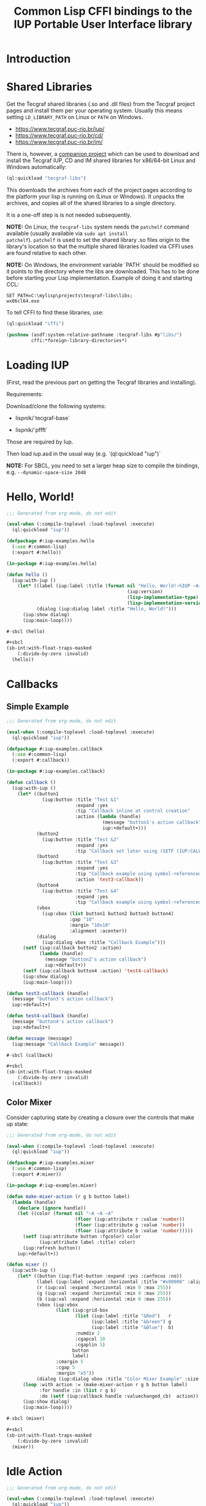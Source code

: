 #+STARTUP: showall
#+TITLE: Common Lisp CFFI bindings to the IUP Portable User Interface library

[[./docs/screenshots/sample-01.png]]

[[./docs/screenshots/sample-02.png]]

* Introduction

* Shared Libraries

Get the Tecgraf shared libraries (.so and .dll files) from the Tecgraf
project pages and install them per your operating system. Usually this
means setting ~LD_LIBRARY_PATH~ on Linux or ~PATH~ on Windows.

- [[https://www.tecgraf.puc-rio.br/iup/]]
- [[https://www.tecgraf.puc-rio.br/cd/]]
- [[https://www.tecgraf.puc-rio.br/im/]]

There is, however, a [[https://github.com/lispnik/tecgraf-libs][companion project]] which can be used to download
and install the Tecgraf IUP, CD and IM shared libraries for x86/64-bit
Linux and Windows automatically:

#+begin_src lisp :results silent 
  (ql:quickload "tecgraf-libs")
#+end_src

This downloads the archives from each of the project pages according
to the platform your lisp is running on (Linux or Windows). It unpacks
the archives, and copies all of the shared libraries to a single
directory.

It is a one-off step is is not needed subsequently.

*NOTE:* On Linux, the ~tecgraf-libs~ system needs the ~patchelf~
command available (usually available via ~sudo apt install
patchelf~). ~patchelf~ is used to set the shared library .so files
origin to the library's location so that the multiple shared libraries
loaded via CFFI uses are found relative to each other.

*NOTE:* On Windows, the environment variable `PATH` should be modified so it points to the directory where the libs are downloaded. This has to be done before starting your Lisp implementation. Example of doing it and starting CCL:

#+begin_src
SET PATH=C:\mylisp\projects\tecgraf-libs\libs;
wx86cl64.exe
#+end_src

To tell CFFI to find these libraries, use:

#+begin_src lisp
  (ql:quickload "cffi")

  (pushnew (asdf:system-relative-pathname :tecgraf-libs #p"libs/")
           cffi:*foreign-library-directories*)
#+end_src

#+RESULTS:
: (#P"/home/mkennedy/.roswell/local-projects/lispnik/tecgraf-libs/libs/")

* Loading IUP

(First, read the previous part on getting the Tecgraf libraries and installing).

Requirements:

Download/clone the following systems:

- lispnik/`tecgraf-base`

- lispnik/`pffft`

Those are required by Iup. 

Then load iup.asd in the usual way (e.g. `(ql:quickload "iup")`

*NOTE:* For SBCL, you need to set a larger heap size to compile the
bindings, e.g. ~--dynamic-space-size 2048~

* Hello, World!

#+begin_src lisp :results silent :export none :tangle examples/hello.lisp
  ;;; Generated from org-mode, do not edit

  (eval-when (:compile-toplevel :load-toplevel :execute)
    (ql:quickload "iup"))

  (defpackage #:iup-examples.hello
    (:use #:common-lisp)
    (:export #:hello))

  (in-package #:iup-examples.hello)
#+end_src

#+begin_src lisp :results silent :tangle examples/hello.lisp
  (defun hello ()
    (iup:with-iup ()
      (let* ((label (iup:label :title (format nil "Hello, World!~%IUP ~A~%~A ~A"
                                              (iup:version)
                                              (lisp-implementation-type)
                                              (lisp-implementation-version))))
             (dialog (iup:dialog label :title "Hello, World!")))
        (iup:show dialog)
        (iup:main-loop))))
#+end_src

#+begin_src lisp :results silent :tangle examples/hello.lisp
  #-sbcl (hello)

  ,#+sbcl
  (sb-int:with-float-traps-masked
      (:divide-by-zero :invalid)
    (hello))
#+end_src

[[./docs/screenshots/helloworld.png]] [[./docs/screenshots/helloworld-2.png]]

* Callbacks

** Simple Example

#+begin_src lisp :results silent :export none :tangle examples/callback.lisp
  ;;; Generated from org-mode, do not edit

  (eval-when (:compile-toplevel :load-toplevel :execute)
    (ql:quickload "iup"))

  (defpackage #:iup-examples.callback
    (:use #:common-lisp)
    (:export #:callback))

  (in-package #:iup-examples.callback)
#+end_src

#+begin_src lisp :results silent :tangle examples/callback.lisp
  (defun callback ()
    (iup:with-iup ()
      (let* ((button1
               (iup:button :title "Test &1"
                           :expand :yes
                           :tip "Callback inline at control creation"
                           :action (lambda (handle)
                                     (message "button1's action callback")
                                     iup:+default+)))
             (button2
               (iup:button :title "Test &2"
                           :expand :yes
                           :tip "Callback set later using (SETF (IUP:CALLBACK ..) ..)"))
             (button3
               (iup:button :title "Test &3"
                           :expand :yes
                           :tip "Callback example using symbol-referenced function at control creation"
                           :action 'test3-callback))
             (button4
               (iup:button :title "Test &4"
                           :expand :yes
                           :tip "Callback example using symbol-referenced function later using (SETF (IUP:CALLBACK ..) ..)"))
             (vbox
               (iup:vbox (list button1 button2 button3 button4)
                         :gap "10"
                         :margin "10x10"
                         :alignment :acenter))
             (dialog
               (iup:dialog vbox :title "Callback Example")))
        (setf (iup:callback button2 :action)
              (lambda (handle)
                (message "button2's action callback")
                iup:+default+))
        (setf (iup:callback button4 :action) 'test4-callback)
        (iup:show dialog)
        (iup:main-loop))))

  (defun test3-callback (handle)
    (message "button3's action callback")
    iup:+default+)

  (defun test4-callback (handle)
    (message "button4's action callback")
    iup:+default+)

  (defun message (message)
    (iup:message "Callback Example" message))
#+end_src

#+begin_src lisp :results silent :tangle examples/callback.lisp
  #-sbcl (callback)

  ,#+sbcl
  (sb-int:with-float-traps-masked
      (:divide-by-zero :invalid)
    (callback))
#+end_src

[[./docs/screenshots/callback-1.png]] [[./docs/screenshots/callback-2.png]]

[[./docs/screenshots/callback-3.png]] [[./docs/screenshots/callback-4.png]]

** Color Mixer

Consider capturing state by creating a closure over the controls that
make up state:

#+begin_src lisp :results silent :export none :tangle examples/mixer.lisp
  ;;; Generated from org-mode, do not edit

  (eval-when (:compile-toplevel :load-toplevel :execute)
    (ql:quickload "iup"))

  (defpackage #:iup-examples.mixer
    (:use #:common-lisp)
    (:export #:mixer))

  (in-package #:iup-examples.mixer)

  (defun make-mixer-action (r g b button label)
    (lambda (handle)
      (declare (ignore handle))
      (let ((color (format nil "~A ~A ~A"
                           (floor (iup:attribute r :value 'number))
                           (floor (iup:attribute g :value 'number))
                           (floor (iup:attribute b :value 'number)))))
        (setf (iup:attribute button :fgcolor) color
              (iup:attribute label :title) color)
        (iup:refresh button))
      iup:+default+))

  (defun mixer ()
    (iup:with-iup ()
      (let* ((button (iup:flat-button :expand :yes :canfocus :no))
             (label (iup:label :expand :horizontal :title "#x00000" :alignment "ACENTER:ACENTER"))
             (r (iup:val :expand :horizontal :min 0 :max 255))
             (g (iup:val :expand :horizontal :min 0 :max 255))
             (b (iup:val :expand :horizontal :min 0 :max 255))
             (vbox (iup:vbox
                    (list (iup:grid-box
                           (list (iup:label :title "&Red")   r
                                 (iup:label :title "&Green") g
                                 (iup:label :title "&Blue")  b)
                           :numdiv 2
                           :cgapcol 10
                           :cgaplin 5)
                          button
                          label)
                    :cmargin 5
                    :cgap 5
                    :margin "x5"))
             (dialog (iup:dialog vbox :title "Color Mixer Example" :size "QUARTERxQUARTER")))
        (loop :with action := (make-mixer-action r g b button label)
              :for handle :in (list r g b)
              :do (setf (iup:callback handle :valuechanged_cb)  action))
        (iup:show dialog)
        (iup:main-loop))))

  #-sbcl (mixer)

  ,#+sbcl
  (sb-int:with-float-traps-masked
      (:divide-by-zero :invalid)
    (mixer))
#+end_src

[[./docs/screenshots/mixer-01.png]]

[[./docs/screenshots/mixer-02.png]]

* Idle Action

#+begin_src lisp :results silent :export none :tangle examples/idle.lisp
  ;;; Generated from org-mode, do not edit

  (eval-when (:compile-toplevel :load-toplevel :execute)
    (ql:quickload "iup"))

  (defpackage #:iup-examples.idle
    (:use #:common-lisp)
    (:export #:idle))

  (in-package #:iup-examples.idle)
#+end_src

There is a global callback for running functions when IUP event loop
is idle. See also [[https://webserver2.tecgraf.puc-rio.br/iup/en/call/iup_idle_action.html][IUP: Idle Action]]. In Lisp, it can be set using
~(SETF IUP:IDLE-ACTION)~. Note: Idle actions run a lot more often than
you'd expect. Try the following example application to get an idea for
just how often.

An idle action function should return ~IUP:+DEFAULT+~, ~IUP:+CLOSE+~
or ~IUP:+IGNORE+~. ~IUP:+DEFAULT~ will cause the idle action function
to be called repeatedly. ~IUP:+IGNORE+~ will run idle action
once. ~IUP:+CLOSE+~ will exit the event loop.

#+begin_src lisp :results silent :tangle examples/idle.lisp
  (defun idle ()
    (iup:with-iup ()
      (let* ((counter (iup:label :fontsize 24
                                 :title 0
                                 :expand :yes
                                 :alignment :acenter))
             (start-button (iup:button :title "&Start" :expand :horizontal))
             (stop-button (iup:button :title "S&top" :expand :horizontal))
             (do-nothing nil)
             (do-nothing-toggle (iup:toggle :title "Do nothing"
                                            :action (lambda (handle state)
                                                      (setf do-nothing (not do-nothing))
                                                      iup:+default+)))
             (vbox (iup:vbox (list counter
                                   (iup:hbox (list start-button stop-button do-nothing-toggle)
                                             :cgap 5))
                             :margin "5x5"))
             (dialog (iup:dialog vbox
                                 :title (format nil "Idle Example on ~A" (lisp-implementation-type))
                                 :size "QUARTERxQUARTER")))
        (setf (iup:callback start-button :action)
              (lambda (handle)
                (setf (iup:idle-action)
                      (lambda ()
                        (unless do-nothing
                          (setf (iup:attribute counter :title)
                                (1+ (iup:attribute counter :title 'number))))
                        iup:+default+))
                iup:+default+))
        (setf (iup:callback stop-button :action)
              (lambda (handle)
                (setf (iup:idle-action) nil)
                iup:+default+))
        (iup:show dialog)
        (iup:main-loop))))
#+end_src

#+begin_src lisp :results silent :export none :tangle examples/idle.lisp
  #-sbcl (idle)

  ,#+sbcl
  (sb-int:with-float-traps-masked
      (:divide-by-zero :invalid)
    (idle))
#+end_src

[[./docs/screenshots/idle-01.png]]

[[./docs/screenshots/idle-02.png]]

* Canvas

In this example, we'll port the Sierpinski Carpet fractal that
appeared the chapter on graphics in [[https://www.apress.com/us/book/9781484211779][Common Lisp Recipes: A
Problem-Solution Approach]].

We need a spinner (an up and down arrow-controlled number field) and a
canvas to draw on to get started. In this example, rather than specify
the callbacks inline, as anonymous lamba forms, we will create
separate functions and set them later using ~(SETF
IUP:CALLBACK)~. ~*LEVELS*~ will keep track how deep to draw the
fractal.

#+begin_src lisp :results silent :export none :tangle examples/sierpinski.lisp
  ;;; Generated from org-mode, do not edit

  (eval-when (:compile-toplevel :load-toplevel :execute)
    (ql:quickload '("iup" "iup-cd" "cd")))

  (defpackage #:iup-examples.sierpinksi
    (:use #:common-lisp)
    (:export #:sierpinksi))

  (in-package #:iup-examples.sierpinksi)
#+end_src

#+begin_src lisp :results silent :tangle examples/sierpinski.lisp
  (defparameter *levels* 0)

  (defun sierpinski ()
    (iup:with-iup ()
      (let* ((canvas (iup:canvas :rastersize "200x200"))
             (spin (iup:text :spin "YES" :spinmin 0 :spinmax 4))
             (vbox (iup:vbox (list canvas spin) :alignment "ACENTER"))
             (dialog (iup:dialog vbox :title "Sierpinski Carpet")))
        (setf (iup:callback canvas :map_cb) 'canvas-map
              (iup:callback canvas :unmap_cb) 'canvas-unmap
              (iup:callback canvas :action) 'canvas-redraw
              (iup:callback spin :spin_cb) 'canvas-spin
              ,*levels* 0)
        (iup:show-xy dialog iup:+center+ iup:+center+)
        (iup:main-loop))))
#+end_src

** Notes on Callback Naming

Each IUP widget supports a number of callbacks. In IUP, these are
strings. In the Lisp bindings, they can be specified as keywords. For
example, ~:UNMAP_CB~. These are rather unlispy names, but do come from
IUP via its introspection mechanism. In a future version of these
bindings, it might be possible to have lispier
names. e.g. ~:UNMAP-CALLBACK~.

** CD, a 2D Graphics Library

IUP has support for CD, a cross platform 2D Graphics Library. We have
support in Lisp via [[https://github.com/lispnik/cd][CD]] bindings.

The following code is entirely CD dependent and can be used in non-IUP
canvas applications.

#+caption: Adapted from Edi's LTK example in Common Lisp Recipes: A Problem-Solution Approach
#+begin_src lisp :results silent :tangle examples/sierpinski.lisp
  (defun sierpinski-draw (canvas level)
    (multiple-value-bind
          (w h)
        (cd:size canvas)
      (labels ((square (x y x-size y-size)
                 (cd:box canvas x (+ x x-size) y (+ y y-size)))
               (recurse (x y x-size y-size level)
                 (let ((x-step (/ x-size 3))
                       (y-step (/ y-size 3)))
                   (square (+ x x-step) (+ y y-step) x-step y-step)
                   (when (plusp level)
                     (dolist (x-next (list x (+ x x-step) (+ x x-step x-step)))
                       (dolist (y-next (list y (+ y y-step) (+ y y-step y-step)))
                         (recurse x-next y-next x-step y-step (1- level))))))))
        (recurse 0 0 w h level))))
#+end_src

For example, we can write it to [[./docs/sierpinski.pdf][PDF]] and print out to hang on your
wall:

#+begin_src lisp :results silent
  (ql:quickload "cd-pdf")

  (let ((canvas (cd:create-canvas (cd-pdf:context-pdf) "docs/sierpinski.pdf")))
    (unwind-protect
         (sierpinski-draw canvas 4)
      (cd:kill canvas)))
#+end_src

In our IUP example however, we'll use it with IUP's CD support and
arrange for the canvas to be draw on via ~CANVAS-REDRAW~ which will be
triggered by the canvas widget's action callback.

#+begin_src lisp :results silent :tangle examples/sierpinski.lisp
  (defparameter *canvas* nil)

  (defun canvas-redraw (handle x y)
    (cd:activate *canvas*)
    (cd:clear *canvas*)
    (setf (cd:foreground *canvas*) cd:+red+)
    (sierpinski-draw *canvas* *levels*)
    (cd:flush *canvas*)
    iup:+default+)
#+end_src

We can ignore ~HANDLE~, ~X~, and ~Y~ in our callback handler in this
example. Those are IUP widget that triggered the callback and location
on the canvas.

First we activate the canvas to draw on, clear whatever was there, set
a drawing color for the the foreground of the canvas, then draw to the
canvas using ~SIERPINSKI-DRAW~.

The last step is to flush the canvas. This triggers a backing buffer
swap, so all of the drawing appears instantly. If we don't do this, we
don't see anything on the screen because it will still be in the
off-screen drawing buffer.

** Attributes

It is a good idea to separate your UI presentation from its undelying
model. In our case, the UI "model" is a special variable ~*LEVELS*~
which holds the depth to draw the fractal as an integer. We need this
updated when the user clicks on the spinner widget.

#+begin_src lisp :results silent :tangle examples/sierpinski.lisp
  (defun canvas-spin (handle pos)
    (setf *levels* (iup:attribute handle :value 'number))
    (canvas-redraw nil nil nil)
    iup:+default+)
#+end_src

We can get the number from the spinner widget and assign it to
~*LEVELS*~ using ~IUP:ATTRIBUTE~. It takes a IUP handle from which to
get the ~:VALUE~ attribute. 

IUP widget value attributes are mostly strings. The third argument,
~'INTEGER~ converts the string to an integer for convenience, rather
than having to ~PARSE-INTEGER~ ourselves.

** Fiddly bits

Lastly, we need to associate the CD canvas with a IUP canvas, but we
can't do this until we have the handle of the IUP canvas, so we can't
set it up in the ~LET*~ form in our main function like we did with
everything else. 

Luckily IUP provides callbacks for when the component is "mapped" onto
the user's display which allow us to deal with this dependency in an
elegant manner.

#+begin_src lisp :results silent :tangle examples/sierpinski.lisp
  (defun canvas-map (handle)
    (setf *canvas* (cd:create-canvas (iup-cd:context-iup-dbuffer) handle))
    iup:+default+)

  (defun canvas-unmap (handle)
    (cd:kill *canvas*)
    iup:+default+)
#+end_src

#+begin_src lisp :results silent :tangle examples/sierpinski.lisp
  #-sbcl (sierpinski)

  ,#+sbcl
  (sb-int:with-float-traps-masked
      (:divide-by-zero :invalid)
    (sierpinski))
#+end_src

[[./docs/screenshots/sierpinski.png]] [[./docs/screenshots/sierpinski-02.png]]

* Using IUP Additional Controls

The [[https://www.tecgraf.puc-rio.br/iup/en/ctrl/iupcells.html][cells control]] "creates a grid widget (set of cells) that enables
several application-specific drawing, such as: chess tables, tiles
editors, degrade scales, drawable spreadsheets and so forth".

It's included in the standard IUP distribution downloads, but it's not
automatically loaded. The Lisp bindings do the same thing, so to use
it, we need to depend on ~IUP-CONTROLS~.

#+begin_src lisp :results silent :export none :tangle examples/cells.lisp
  ;;; Generated from org-mode, do not edit

  (eval-when (:compile-toplevel :load-toplevel :execute)
    (ql:quickload '("iup" "iup-controls" "cd")))

  (defpackage #:iup-examples.cells-checkerboard
    (:use #:common-lisp)
    (:export #:cells-checkerboard))

  (in-package #:iup-examples.cells-checkerboard)
#+end_src

We start with the same boiler plate, but this time we need to call
~IUP-CONTROLS:OPEN~ ahead of using the cells control.

#+begin_src lisp :results silent :tangle examples/cells.lisp
  (defun cells-checkerboard ()
    (iup:with-iup ()
      (iup-controls:open)
      (let* ((cells (iup-controls:cells
                     :draw_cb 'draw
                     :width_cb 'width
                     :height_cb 'height
                     :nlines_cb 'nlines
                     :ncols_cb 'ncols
                     :mouseclick_cb 'click))
             (vbox (iup:vbox (list cells)))
             (dialog (iup:dialog vbox :title "Cells Checkerboard" :rastersize "440x480" :shrink "YES")))
        (iup:show-xy dialog iup:+center+ iup:+center+)
        (iup:main-loop))))
#+end_src

Cells has a number of callbacks related rows, columns, sizing etc.

#+begin_src lisp :results silent :tangle examples/cells.lisp
  (defun nlines (handle) 8)
  (defun ncols (handle) 8)
  (defun height (handle i) 50)
  (defun width (handle j) 50)
#+end_src

When ~DRAW~ is called, we get a canvas on which to draw:

#+begin_src lisp :results silent :tangle examples/cells.lisp
  (defun draw (handle i j xmin xmax ymin ymax canvas)
    (if (or (and (oddp i) (oddp j)) (and (oddp (1+ i)) (oddp (1+ j))))
        (setf (cd:foreground canvas) cd:+black+)
        (setf (cd:foreground canvas) cd:+white+))
    (cd:box canvas xmin xmax ymin ymax)
    iup::+default+)
#+end_src

When out click callback is called:

#+begin_src lisp :results silent :tangle examples/cells.lisp
  (defun click (handle button pressed line column x y status)
    (iup:message
     "Clicked!"
     (format nil "Callback arguments~%~S"
      (list :button button
            :pressed pressed
            :line line
            :column column
            :x x
            :y y
            :status (iup:status-plist status))))
       iup:+default+)
#+end_src

#+begin_src lisp :results silent :export none :tangle examples/cells.lisp
  #-sbcl (cells-checkerboard)

  ,#+sbcl
  (sb-int:with-float-traps-masked
      (:divide-by-zero :invalid)
    (cells-checkerboard))
#+end_src

[[./docs/screenshots/checkerboard-01.png]] 
[[./docs/screenshots/checkerboard-02.png]]

[[./docs/screenshots/checkerboard-03.png]] 
[[./docs/screenshots/checkerboard-04.png]] 

(lol button 49)

* Detachable Box

#+begin_src lisp :results silent :export none :tangle examples/detached.lisp
  ;;; Generated from org-mode, do not edit

  (eval-when (:compile-toplevel :load-toplevel :execute)
    (ql:quickload "iup"))

  (defpackage #:iup-examples.detached
    (:use #:common-lisp)
    (:export #:detached))

  (in-package #:iup-examples.detached)
#+end_src

#+begin_src lisp :results silent :tangle examples/detached.lisp
  (defun detached ()
    (iup:with-iup ()
      (let* ((button1 (iup:button :title "Detach Me!"
                                  :action 'button-detach-callback
                                  :expand :yes
                                  :handlename "detach"))
             (multi-line (iup:multi-line :expand :yes
                                         :visiblelines 5))
             (hbox (iup:hbox (list button1 multi-line) :margin "10x0"))
             (dbox (iup:detach-box hbox :orientation :vertical
                                        :detached_cb 'detached-callback
                                        :handlename "dbox"))
             (label (iup:label :title "Label"
                               :expand :vertical))
             (button2 (iup:button :title "Restore me!"
                                  :expand :yes
                                  :active :no
                                  :action 'button-restore-callback
                                  :handlename "restore"))
             (text (iup:text :expand :horizontal))
             (dialog (iup:dialog (iup:vbox (list dbox label button2 text)
                                           :margin "10x10"
                                           :gap 10)
                                 :title "IupDetachBox Example"
                                 :rastersize "300x300")))

        (iup:show dialog)
        (iup:main-loop))))
#+end_src

** Handle Names

Instead of accessing other elements via lexical scope, it's sometimes
useful to refer to them by name. This example uses the ~HANDLENAME~
attribute to associate a name with an IUP handle.

#+begin_src lisp :results silent :tangle examples/detached.lisp
  (defun detached-callback (handle new-parent x y)
    (setf (iup:attribute new-parent :title) "New Dialog"
          (iup:attribute (iup:handle "restore") :active) :yes
          (iup:attribute (iup:handle "detach") :active) :no)
    iup:+default+)

  (defun button-restore-callback (button)
    (setf (iup:attribute (iup:handle "dbox") :restore) nil
          (iup:attribute button :active) :no
          (iup:attribute (iup:handle "detach") :active) :yes)
    iup:+default+)

  (defun button-detach-callback (button)
    (setf (iup:attribute (iup:handle "dbox") :detach) nil
          (iup:attribute button :active) :no
          (iup:attribute (iup:handle "restore") :active) :yes)
    iup:+default+)
#+end_src

#+begin_src lisp :results silent :export none :tangle examples/detached.lisp
  #-sbcl (detached)

  ,#+sbcl
  (sb-int:with-float-traps-masked
      (:divide-by-zero :invalid)
    (detached))
#+end_src

[[./docs/screenshots/detach-01.png]] [[./docs/screenshots/detach-02.png]]

# FIXME look into problem with restore not being active after detach
# FIXME insert example of using restart to recover from error in callback

* Tabs Example

Demonstrates the use of ~(SETF IUP:ATTRIBUTE)~ for setting attributes
not available via control's constructor function.

#+begin_src lisp :results silent :export none :tangle examples/tabs.lisp
  ;;; Generated from org-mode, do not edit

  (eval-when (:compile-toplevel :load-toplevel :execute)
    (ql:quickload "iup"))

  (defpackage #:iup-examples.tabs
    (:use #:common-lisp)
    (:export #:tabs))

  (in-package #:iup-examples.tabs)
#+end_src

#+begin_src lisp :results silent :tangle examples/tabs.lisp
  (defun tabs ()
    (iup:with-iup ()
      (let* ((vbox1 (iup:vbox
                     (list (iup:label :title "Inside Tab A")
                           (iup:button :title "Button A"))))
             (vbox2 (iup:vbox
                     (list (iup:label :title "Inside Tab B")
                           (iup:button :title "Button B"))))
             (tabs1 (iup:tabs (list vbox1 vbox2)))
             (vbox3 (iup:vbox
                     (list (iup:label :title "Inside C")
                           (iup:button :title "Button C"))))
             (vbox4 (iup:vbox
                     (list (iup:label :title "Inside D")
                           (iup:button :title "Button D"))))
             (tabs2 (iup:tabs (list vbox3 vbox4)))
             (box (iup:hbox (list tabs1 tabs2) :margin "10x10" :gap "10"))
             (dialog (iup:dialog box :title "IUP Tabs" :size "200x80")))
        (setf (iup:attribute vbox1 :tabtitle) "Tab A"
              (iup:attribute vbox2 :tabtitle) "Tab B"
              (iup:attribute vbox3 :tabtitle) "Tab C"
              (iup:attribute vbox4 :tabtitle) "Tab D")
        (iup:show dialog)
        (iup:main-loop))))
#+end_src

#+begin_src lisp :results silent :export none :tangle examples/tabs.lisp
  #-sbcl (tabs)

  ,#+sbcl
  (sb-int:with-float-traps-masked
      (:divide-by-zero :invalid)
    (tabs))
#+end_src 

[[./docs/screenshots/tabs-01.png]] [[./docs/screenshots/tabs-02.png]]

* Plotting

Example [[./examples/plot.lisp][./examples/plot.lisp]]

[[./docs/screenshots/plot-01.png]]

[[./docs/screenshots/plot-02.png]]

* OpenGL

For this example, we'll take advantage for [[https://github.com/3b/cl-opengl][cl-opengland and
cl-glu]]. Don't forget to depend on iup-gl (part of these bindings) as
well.

Much of this example is tedious old-style OpenGL. We'll only highlight
the IUP/OpenGL integration points here. It suffices to say, we've got
a function ~CUBE~ which draws OpenGL things to the current buffer.

#+begin_src lisp :export none :results silent :tangle examples/cube.lisp
  ;;; Generated from org-mode, do not edit

  (eval-when (:compile-toplevel :load-toplevel :execute)
    (ql:quickload '("iup" "iup-gl" "cl-opengl" "cl-glu")))

  (defpackage #:iup-examples.cube
    (:use #:common-lisp)
    (:export #:cube))

  (in-package #:iup-examples.cube)
#+end_src

#+begin_src lisp :results silent :tangle examples/cube.lisp
  (defvar *canvas* nil)
  (defvar *tt* 0.0)

  (defvar *vertices*
    #((-1 -1 1) (-1 1 1)
      (1 1 1) (1 -1 1)
      (-1 -1 -1) (-1 1 -1)
      (1 1 -1) (1 -1 -1)))

  (defun polygon (a b c d)
    (gl:begin :polygon)
    (apply #'gl:vertex (aref *vertices* a))
    (apply #'gl:vertex (aref *vertices* b))
    (apply #'gl:vertex (aref *vertices* c))
    (apply #'gl:vertex (aref *vertices* d))
    (gl:end))

  (defun color-cube ()
    (gl:color 1 0 0)
    (gl:normal 1 0 0)
    (polygon 2 3 7 6)
    (gl:color 0 1 0)
    (gl:normal 0 1 0)
    (polygon 1 2 6 5)
    (gl:color 0 0 1)
    (gl:normal 0 0 1)
    (polygon 0 3 2 1)
    (gl:color 1 0 1)
    (gl:normal 0 -1 0)
    (polygon 3 0 4 7)
    (gl:color 1 1 0)
    (gl:normal 0 0 -1)
    (polygon 4 5 6 7)
    (gl:color 0 1 1)
    (gl:normal -1 0 0)
    (polygon 5 4 0 1))
#+end_src

#+begin_src lisp :results silent :tangle examples/cube.lisp
  (defun cube ()
    (iup:with-iup ()
      (iup-gl:open)
      (setf *canvas*
            (iup-gl:canvas :rastersize "640x480"
                           :buffer "DOUBLE"
                           :action 'repaint
                           :resize_cb 'resize))
      (let* ((dialog (iup:dialog *canvas* :title "IUP OpenGL")))
        ;; FIXME      (iup-cffi::%iup-set-function :idle_action 'idle)
        (setf (iup:attribute *canvas* :depthsize) "16")
        (iup:show dialog)
        (iup:main-loop))))
#+end_src

Our example has three callbacks: repaint, resize and a global idle
function callback which we'll use to rotate a cube relative to time
variable ~*TT*~.

#+begin_src lisp :results silent :tangle examples/cube.lisp
  (defun repaint (handle posx posy)
    (iup-gl:make-current handle)
    (gl:clear-color 0.3 0.3 0.3 1.0)
    (gl:clear :color-buffer-bit :depth-buffer-bit)
    (gl:enable :depth-test)
    (gl:matrix-mode :modelview)
    (gl:with-pushed-matrix
      (gl:translate 0 0 0)
      (gl:scale 1 1 1)
      (gl:rotate *tt* 0 0 1)
      (color-cube))
    (iup-gl:swap-buffers handle)
    iup::+default+)

  (defun resize (handle width height)
    (iup-gl:make-current handle)
    (gl:viewport 0 0 width height)
    (gl:matrix-mode :modelview)
    (gl:load-identity)
    (gl:matrix-mode :projection)
    (gl:load-identity)
    (glu:perspective 60 (/ 4 3) 1 15)
    (glu:look-at 3 3 3 0 0 0 0 0 1)
    iup::+default+)
#+end_src

#+begin_src lisp :results silent :tangle examples/cube.lisp
  ;;; FIXME
  ;; (cffi:defcallback idle-cb :int ()
  ;;   (incf tt)
  ;;   (iup-gl:make-current canvas)
  ;;   (repaint canvas)
  ;;   iup::+default+)
#+end_src

#+begin_src lisp :results silent :tangle examples/cube.lisp
  #-sbcl (cube)

  ,#+sbcl
  (sb-int:with-float-traps-masked
      (:divide-by-zero :invalid)
    (cube))
#+end_src

[[./docs/screenshots/opengl.png]]

[[./docs/screenshots/opengl-01.png]]

* Trees

This is a port of the [[http://webserver2.tecgraf.puc-rio.br/iup/en/basic/index.html#Trees][Lua tree example from the IUP documentation]]. It
goes one step further by allowing the tree to be expanded recursively
as branches open.

#+begin_src lisp :results silent :export none :tangle examples/tree.lisp
  ;;; Generated from org-mode, do not edit

  (eval-when (:compile-toplevel :load-toplevel :execute)
    (ql:quickload '("iup" "iup-controls" "uiop")))

  (defpackage #:iup-examples.tree
    (:use #:common-lisp)
    (:export #:tree))

  (in-package #:iup-examples.tree)
#+end_src

#+begin_src lisp :results silent :tangle examples/tree.lisp
  (defun get-dir (pathname)
    (assert (uiop:directory-pathname-p pathname))
    (loop for pathname in (uiop:directory* (make-pathname :name :wild :defaults pathname))
	  if (uiop:directory-pathname-p pathname)
	    collect pathname into dirs
	  else
	    collect pathname into files
	  finally (return (values dirs files))))

  (defun fill-tree (tree id pathname)
    (multiple-value-bind
	  (dirs files)
	(get-dir pathname)
      (dolist (file files)
	(setf (iup:attribute tree :addleaf) (namestring file)))
      (dolist (dir dirs)
	(setf (iup:attribute tree :addbranch) (namestring dir)))
      (setf (iup:attribute tree :title) (namestring pathname))))
#+end_src

#+begin_src lisp :results silent :tangle examples/tree.lisp
  (defun map-callback (handle)
    (fill-tree handle 0 "/")
    iup:+default+)

  (defun branchopen-callback (handle id)
    (setf (iup:attribute handle (format nil "DELNODE~A" id)) "CHILDREN")
    (fill-tree handle id (iup:attribute handle (format nil "TITLE~A" id))) 
    iup:+default+)

  (defun tree ()
    (iup:with-iup ()
      (let* ((tree (iup:tree :minsize "200x300"
			     :map_cb 'map-callback
			     :branchopen_cb 'branchopen-callback))
	     (dialog (iup:dialog tree :title "Tree Example")))
	(iup:show dialog)
	(iup:main-loop))))
#+end_src

#+begin_src lisp :results silent :export none :tangle examples/tree.lisp
  #-sbcl (tree)

  ,#+sbcl
  (sb-int:with-float-traps-masked
      (:divide-by-zero :invalid)
    (tree))
#+end_src

[[./docs/screenshots/tree-02.png]]

* Built-in Dialogs

IUP includes a number of dialogs, including one that embeds the
[[https://www.scintilla.org/][Scintilla]] editor control.

#+begin_src lisp :results silent :tangle examples/dialogs.lisp
  ;;; Generated from org-mode, do not edit

  (eval-when (:compile-toplevel :load-toplevel :execute)
    (ql:quickload '("iup" "iup-scintilla")))

  (defpackage #:iup-examples.dialogs
    (:use #:common-lisp)
    (:export #:dialogs))

  (in-package #:iup-examples.dialogs)
#+end_src

#+begin_src lisp :results silent :tangle examples/dialogs.lisp
  (defun dialogs ()
    (iup:with-iup ()
      (iup-scintilla:open)
      (flet ((button (title callback)
	       (iup:button :title title
			   :action callback
			   :expand :horizontal)))
	(let* ((dialog (iup:dialog
			(iup:vbox (list (button "File Dialog" 'file-dialog)
					(button "Message Dialog" 'message-dialog)
					(button "Color Dialog" 'color-dialog)
					(button "Font Dialog" 'font-dialog)
					(button "Scintilla Dialog" 'scintilla-dialog)
					(button "Layout Dialog" 'layout-dialog)))
			:title "IUP Predefined Dialogs")))
	  (iup:show dialog)
	  (iup:main-loop)))))
#+end_src

[[./docs/screenshots/dialogs-01.png]] [[./docs/screenshots/dialogs-02.png]]

** Using ~IUP:POPUP~ for Modal Dialogs

Often a UI designs for grabbing the user's attention via modal dialogs
where the dialog is shown above the rest of the application and
prevents interaction with the rest of the application. ~IUP:POPUP~
lets you achive this.

** File Dialog

#+begin_src lisp :results silent :tangle examples/dialogs.lisp
  (defun file-dialog (handle)
    (let ((dialog (iup:file-dialog)))
      (unwind-protect
           (progn
             (iup:popup dialog iup:+center+ iup:+center+)
             (iup:message "File Dialog Example"
                          (format nil "Selected ~A" (iup:attribute dialog :value))))
        (iup:destroy dialog)))
    iup:+default+)
#+end_src

*NOTE:* Because modal dialogs are often created over the course of a
program's runtime, they need to be destroyed after use, via
~IUP:DESTROY~.

[[./docs/screenshots/filedialog-01.png]] [[./docs/screenshots/filedialog-02.png]]

[[./docs/screenshots/filedialog-03.png]] [[./docs/screenshots/filedialog-04.png]]

** Message Dialog

Message dialogs are like ~IUP:MESSAGE~ except that they allow for more
configuration (result buttons, etc.).

#+begin_src lisp :results silent :tangle examples/dialogs.lisp
  (defun message-dialog (handle)
    (let ((dialog (iup:message-dialog 
                   :dialogtype :warning
                   :buttons :retrycancel)))
      (unwind-protect
           (progn
             (setf (iup:attribute dialog :value) "Heap exhausted, game over.")
             (iup:popup dialog iup:+center+ iup:+center+)
             (iup:message "Message Dialog"
                          (format nil "Got button response ~S"
                                  (iup:attribute dialog :buttonresponse))))
        (iup:destroy dialog)))
    iup:+default+)
#+end_src

[[./docs/screenshots/messagedialog-01.png]] [[./docs/screenshots/messagedialog-02.png]]

[[./docs/screenshots/messagedialog-03.png]] [[./docs/screenshots/messagedialog-04.png]]

** Color Dialog

#+begin_src lisp :results silent :tangle examples/dialogs.lisp
  (defun color-dialog (handle)
    (let ((dialog (iup:color-dialog
                   :title "IUP Color Dialog"
                   :showhex "YES"
                   :showcolortable "YES"
                   :showalpha "YES")))
      (unwind-protect
           (progn
             (iup:popup dialog iup:+center+ iup:+center+)
             (iup:message "Result"
                          (format nil "Got button response ~S~%Got color ~A RGB (~A HSI, ~A)"
                                  (iup:attribute dialog :status)
                                  (iup:attribute dialog :value)
                                  (iup:attribute dialog :valuehsi)
                                  (iup:attribute dialog :valuehex))))))
    iup:+default+)
#+end_src

[[./docs/screenshots/colordialog-01.png]] [[./docs/screenshots/colordialog-02.png]]

[[./docs/screenshots/colordialog-03.png]] [[./docs/screenshots/colordialog-04.png]]

** Font Dialog

#+begin_src lisp :results silent :tangle examples/dialogs.lisp
  (defun font-dialog (handle)
    (let ((dialog (iup:font-dialog :title "IUP Font Dialog")))
      (unwind-protect
           (progn
             (iup:popup dialog iup:+center+ iup:+center+)
             (iup:message "Result"
                          (format nil "Got button response ~S~%Got font ~S"
                                  (iup:attribute dialog :status)
                                  (iup:attribute dialog :value))))
        (iup:destroy dialog)))
    iup:+default+)
#+end_src

[[./docs/screenshots/fontdialog-01.png]] [[./docs/screenshots/fontdialog-02.png]]

[[./docs/screenshots/fontdialog-03.png]] [[./docs/screenshots/fontdialog-04.png]]
** Scintilla Dialog

#+begin_src lisp :results silent :tangle examples/dialogs.lisp
  (defun scintilla-dialog (handle)
    (let ((dialog (iup-scintilla:scintilla-dialog :title "IUP Scintilla Dialog")))
      (unwind-protect
	   (iup:popup dialog iup:+center+ iup:+center+)
	(iup:destroy dialog))))
#+end_src

[[./docs/screenshots/scintilladialog-01.png]]

[[./docs/screenshots/scintilladialog-02.png]]

(There is also a separate, more customizable Scintilla control:
~IUP-SCINTILLA:SCINTILLA~.)

** IUP Layout Dialog

The layout dialog lets you visually inspect and edit an existing
dialog and it's children or create a new dialog from scretch. It is
extremely useful for experimenting and iterating on UI design.

You can use it as a visual GUI builder, similar to Glade in GTK+.

You can export a dialog and load it from file via ~IUP:LOAD~. The
export format is a [[https://www.tecgraf.puc-rio.br/iup/en/led.html][IUP LED file]].

#+begin_src lisp :results silent :tangle examples/dialogs.lisp
  (defun layout-dialog (handle)
    (let ((dialog (iup:layout-dialog nil)))
      (unwind-protect
	   (iup:popup dialog iup:+center+ iup:+center+)
	(iup:destroy dialog)))
    iup:+default+)
#+end_src

[[./docs/screenshots/layoutdialog-01.png]]

[[./docs/screenshots/layoutdialog-02.png]]

** Get Text Dialog

#+begin_src lisp :results silent :tangle examples/dialogs.lisp
#+end_src

** List Dialog

#+begin_src lisp :results silent :tangle examples/dialogs.lisp
#+end_src

** Get Param Dialog

#+begin_src lisp :results silent :tangle examples/dialogs.lisp
#+end_src

** Alarm Dialog

#+begin_src lisp :results silent :tangle examples/dialogs.lisp
#+end_src

#+begin_src lisp :results silent :tangle examples/dialogs.lisp
  #-sbcl (dialogs)

  ,#+sbcl
  (sb-int:with-float-traps-masked
      (:divide-by-zero :invalid)
    (dialogs))
#+end_src 

* Application Icons and IUP-IM

In this example, we'll set the application icon via an arbitrary image
file, demonstrating the use of the ~IUP-IM~ system. The ~IM-IUP~
system provides support in our IUP bindings for interoperability with
[[http://webserver2.tecgraf.puc-rio.br/im/][IM]], an imaging toolkit, also by Tecgraf.

#+begin_src lisp :results silent :export none :tangle examples/icon.lisp
  ;;; Generated from org-mode, do not edit

  (eval-when (:compile-toplevel :load-toplevel :execute)
    (ql:quickload '("iup" "iup-im")))

  (defpackage #:iup-examples.icon
    (:use #:common-lisp)
    (:export #:icon))

  (in-package #:iup-examples.icon)
#+end_src

Here we load an image from the filesystem using ~IUP-IM:LOAD-IMAGE~
and associate the global handle name ~lispalien~ with it. We can use
this handle name in labels, buttons, etc. to set the image that should
be used. In the case of dialogs however, we can use the handle name to
specify the image that should be displayed in the application's title
bar.

IM supports a large number of formats. Here we use a .ICO file.

#+begin_src lisp :results silent :tangle examples/icon.lisp
  (defun icon ()
    (iup:with-iup ()
      (let ((icon (iup-im:load-image (asdf:system-relative-pathname "iup" "examples/lispalien.ico"))))
	(setf (iup:handle "lispalien") icon))
      (let* ((label (iup:flat-label :image "lispalien" :expand :yes))
	     (dialog (iup:dialog label :title "Icon from File"
				       :icon "lispalien"
				       :size "THIRDxTHIRD")))
	(iup:show dialog)
	(iup:main-loop))))
#+end_src

#+begin_src lisp :results silent :export none :tangle examples/icon.lisp
  #-sbcl (icon)

  ,#+sbcl
  (sb-int:with-float-traps-masked
      (:divide-by-zero :invalid)
    (icon))
#+end_src

[[./docs/screenshots/icon-01.png]] [[./docs/screenshots/icon-02.png]]

* Drag and Drop

** File Drag and Drop from Applications

#+begin_src lisp :results silent :export none :tangle examples/drophash.lisp
  ;;; Generated from org-mode, do not edit

  (eval-when (:compile-toplevel :load-toplevel :execute)
    (ql:quickload '("iup" "ironclad")))

  (defpackage #:iup-examples.drophash
    (:use #:common-lisp)
    (:export #:drophash))

  (in-package #:iup-examples.drophash)
#+end_src

This example demonstrates how to receive files via a drag and drop
operation from another other application as well as sliding box layout
and techniques for keeping the UI responsive during computationally
intensive operations.

We'll create a simple GUI wrapper for computing file digests using
[[https://github.com/sharplispers/ironclad][Ironclad]], a cryptographic toolkit written in Common Lisp. The drop
down lists all the digest algorithms Ironclad supports, and a label
will be used to receive file drops. Once the digest is computed, they
are appended to a result panel.

#+begin_src lisp :results silent :tangle examples/drophash.lisp
  (defun drophash ()
    (iup:with-iup ()
      (let* ((list (iup:list :dropdown :yes
                             :expand :horizontal
                             :handlename "list"))
             (label (iup:flat-label :title "Drop files for hash"
                                    :alignment "ACENTER:ACENTER"
                                    :font "Helvetica, 24"
                                    :dropfilestarget :yes
                                    :dropfiles_cb 'drop-files-callback
                                    :expand :yes))
             (frame (iup:frame label))
             (results (iup:multi-line :expand :yes
                                      :readonly :yes
                                      :visiblelines 7
                                      :handlename "results"))
             (vbox (iup:vbox (list list
                                   frame
                                   (iup:sbox results :direction :north))
                             :margin "10x10"
                             :cgap 5))
             (dialog (iup:dialog vbox
                                 :title "Drop Hash"
                                 :size "HALFxHALF")))
        (loop for digest in (ironclad:list-all-digests)
              for i from 1
              do (setf (iup:attribute list i) digest)
              finally (setf (iup:attribute list :valuestring) 'ironclad:sha256))
        (iup:show dialog)
        (iup:main-loop))))
#+end_src 

When files are dropped onto the drop target (in this case, an IUP flat
label), the drop files callback is called. If multiple files are
dropped at the same time, then the callback will be invoked for each
file.

#+begin_src lisp :results silent :tangle examples/drophash.lisp
  (defun drop-files-callback (handle filename num x y)
    (let* ((digest
            (intern (iup:attribute (iup:handle "list") :valuestring) "IRONCLAD"))
          (digest-hex 
            (ironclad:byte-array-to-hex-string 
             (ironclad:digest-file digest
              filename))))
      (setf (iup:attribute (iup:handle "results") :append)
            (format nil "~A	~A" filename digest-hex)))
    (iup:flush)
    iup:+default+)
#+end_src

When multiple files are dropped, the callback will be invoked in rapid
succession and the UI will seem unresponsive. This is why the example
calls ~IUP:FLUSH~ after each file is processed. ~IUP:FLUSH~ will run
any pending UI operations (such as the append to the results text
box).

This helps, and indeed the results pane updates in real-time as files
are processed, however the UI will become unresponsive again when the
digest of large files are computed.

It is best not to do any computationally expensive operations in the
UI thread. We'll cover off-loading from the UI thread as well as
revisit this example for better responsiveness later.

#+begin_src lisp :results silent :tangle examples/drophash.lisp
  #-sbcl (drophash)

  ,#+sbcl
  (sb-int:with-float-traps-masked
      (:divide-by-zero :invalid)
    (drophash))
#+end_src 

[[./docs/screenshots/drophash-01.png]]

[[./docs/screenshots/drophash-02.png]]

* Examples

Checkout the [[./examples][examples]] directory for the examples in this document as
well as these other examples.

** LTK Demonstration Port

Includes example usage of ~IUP:TIMER~ for canvas animations.

[[./docs/screenshots/ltkdemo-01.png]]

[[./docs/screenshots/ltkdemo-02.png]]

* Bindings Generation Internals

There are dozens of IUP controls and each control has dozens of
callbacks and attributes. Fortunately IUP controls can be introspected
to gain information on what the control is, what its callbacks and
attributes are (and their arguments and types). 

The ~iup-classesdb~ system uses this information to to automatically
generate binding metadata from which the bindings are generated. This
provides for a much nicer development experience:

[[./docs/screenshots/generation-01.png]]

The following sections describe how this works in more detail.

** Maintainer

The maintainer is typically someone with access to the Git repository
for these bindings. When a new release of IUP comes out, the
maintainer needs to update the metadata so that any new or removed
controls, attributes or callbacks are reflected in the Lisp bindings:

#+begin_src plantuml :file docs/binding-maintainer.png :results silent
  (*) --> "(asdf:load-system :iup-classesdb)" as Load
  Load --> "(iup-classesdb:regenerate)" as Regen
  Regen --> "classesdb.lisp-sexp" as Sexp
  Sexp --> (*)
#+end_src

[[./docs/binding-maintainer.png]]

[[file:classesdb.lisp-sexp][~classesdb.lisp-sexp~]] is the output metadata. The maintainer typically
commits this file to version control so the metadata is available for
everyone.

** User

The first time the user compiles the IUP bindings,
~classesdb.lisp-sexp~ is processed by macros at compile time and
generates all function definitions for IUP controls. Note, that
~classesdb.lisp-sexpr~ is not actually needed when the user loads the
system.

For the curious, the generation looks like the following, for each IUP
system: ~IUP~, ~IUP-CONTROLS~, ~IUP-GL~, ~IUP-GLCONTROLS~, ~IUP-PLOT~,
~IUP-MGLPLOT~, ~IUP-OLECONTROL~, ~IUP-SCINTILLA~, ~IUP-WEB~ and
~IUP-TUIO~.

#+begin_src lisp :results silent :export none
  (iup::defiupclasses "IUP")
#+end_src

The process is roughly: 

1. load each shared library
2. introspect for the available IUP classes (i.e. metadata about
   controls) availabe
3. For each class, generate the bindings in its own package.

#+begin_src plantuml :file docs/binding-generation.png :results silent
  (*) --> "(asdf:compile-system :iup)" as Load
  "classesdb.lisp-sexp" as Sexpr --> Load
  Load --> (*)
#+end_src

#+begin_src plantuml :file docs/binding-generation-2.png :results silent
  (*) --> "(asdf:load-system :iup)" as Load
  Load --> (*)
#+end_src

 [[./docs/binding-generation.png]][[./docs/binding-generation-2.png]]

** Why ~classesdb.lisp-sexp~?

Extracting the metadata actually requires a complete GUI stack
running. On Linux, this means having an X11 display available. This
turns out to be a bit of a problem for continuous integration
systems.

Although there are embedded X11 servers that can be used, I didn't
know what might be necessary for Windows or even macOS (when it's
supported) for CI/CD. Hence the ~classesdb.lisp-sexp~ is the
maintainer's job to regenerate when necessary.

** Example IUP 3.25 to 3.26

Among other changes, IUP 3.26 introduced [[http://webserver2.tecgraf.puc-rio.br/iup/en/elem/iupmultibox.html][IupMultiBox]] as a new control
container with 19 attributes and defaults. Regenerating
~classesdb.lisp-sexp~ automatically collected these changes so that
the corresponding Lisp function ~IUP:MULTIBOX~ is created and exported
automatically from the ~IUP~ package.

* Interactive Development

TBD
